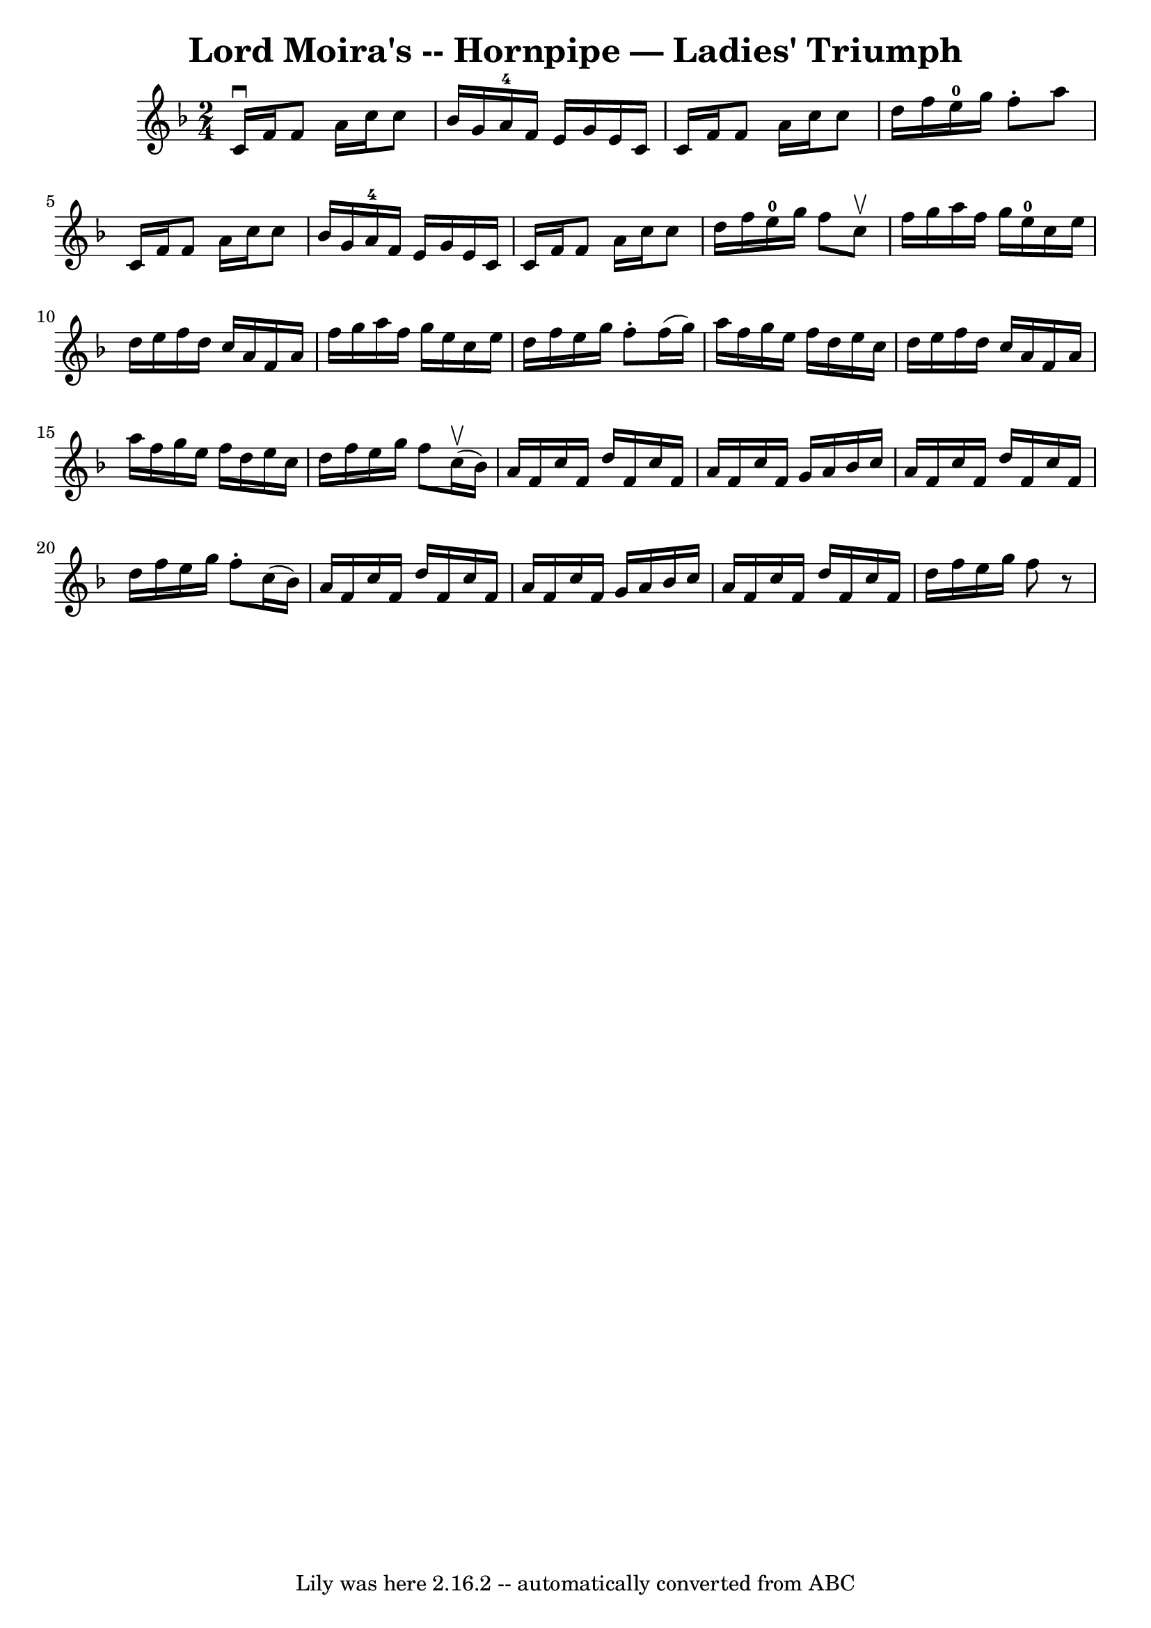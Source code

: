 \version "2.7.40"
\header {
	book = "Cole's 1000 Fiddle Tunes"
	crossRefNumber = "1"
	footnotes = ""
	tagline = "Lily was here 2.16.2 -- automatically converted from ABC"
	title = "Lord Moira's -- Hornpipe — Ladies' Triumph"
}
voicedefault =  {
\set Score.defaultBarType = "empty"

\time 2/4 \key f \major   c'16 ^\downbow   f'16    f'8    a'16    c''16    c''8 
 \bar "|"   bes'16    g'16    a'16-4   f'16    e'16    g'16    e'16    c'16  
\bar "|"   c'16    f'16    f'8    a'16    c''16    c''8  \bar "|"   d''16    
f''16    e''16-0   g''16    f''8 -.   a''8  \bar "|"     c'16    f'16    f'8 
   a'16    c''16    c''8  \bar "|"   bes'16    g'16    a'16-4   f'16    e'16 
   g'16    e'16    c'16  \bar "|"   c'16    f'16    f'8    a'16    c''16    
c''8  \bar "|"   d''16    f''16    e''16-0   g''16    f''8    c''8 ^\upbow 
\bar "|"     f''16    g''16    a''16    f''16    g''16    e''16-0   c''16    
e''16  \bar "|"   d''16    e''16    f''16    d''16    c''16    a'16    f'16    
a'16  \bar "|"   f''16    g''16    a''16    f''16    g''16    e''16    c''16    
e''16  \bar "|"   d''16    f''16    e''16    g''16    f''8 -.   f''16 (   g''16 
 -) \bar "|"     a''16    f''16    g''16    e''16    f''16    d''16    e''16    
c''16  \bar "|"   d''16    e''16    f''16    d''16    c''16    a'16    f'16    
a'16  \bar "|"   a''16    f''16    g''16    e''16    f''16    d''16    e''16    
c''16  \bar "|"   d''16    f''16    e''16    g''16    f''8      c''16 (^\upbow  
 bes'16  -) \bar "|"     a'16    f'16    c''16    f'16    d''16    f'16    
c''16    f'16  \bar "|"   a'16    f'16    c''16    f'16    g'16    a'16    
bes'16    c''16  \bar "|"   a'16    f'16    c''16    f'16    d''16    f'16    
c''16    f'16  \bar "|"   d''16    f''16    e''16    g''16    f''8 -.   c''16 ( 
  bes'16  -) \bar "|"     a'16    f'16    c''16    f'16    d''16    f'16    
c''16    f'16  \bar "|"   a'16    f'16    c''16    f'16    g'16    a'16    
bes'16    c''16  \bar "|"   a'16    f'16    c''16    f'16    d''16    f'16    
c''16    f'16  \bar "|"   d''16    f''16    e''16    g''16    f''8    r8 
\bar "|"   
}

\score{
    <<

	\context Staff="default"
	{
	    \voicedefault 
	}

    >>
	\layout {
	}
	\midi {}
}
